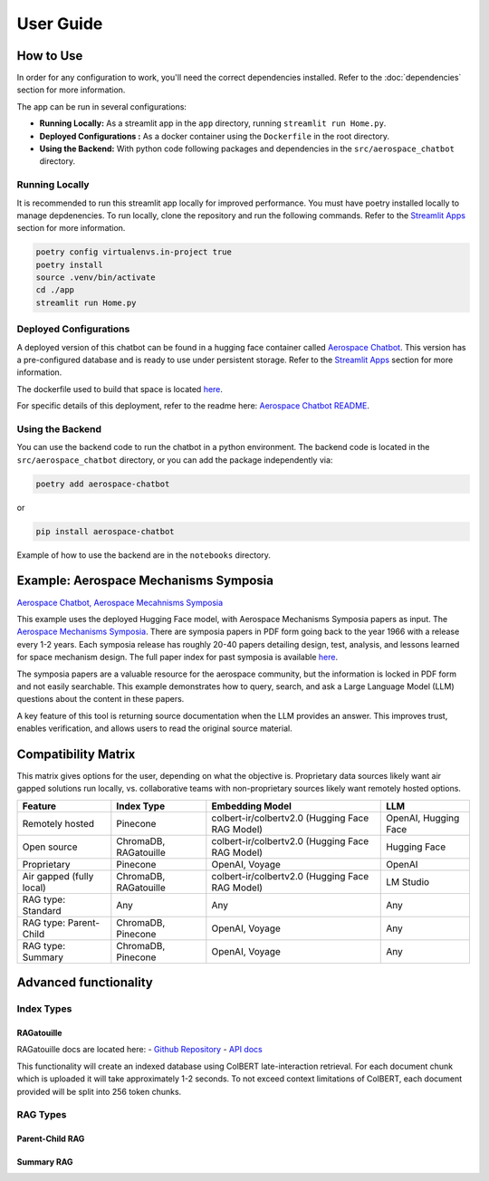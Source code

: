 User Guide
==========

How to Use
----------
In order for any configuration to work, you'll need the correct dependencies installed. Refer to the :doc:`dependencies` section for more information.

The app can be run in several configurations:

- **Running Locally:** As a streamlit app in the ``app`` directory, running ``streamlit run Home.py``.
- **Deployed Configurations :** As a docker container using the ``Dockerfile`` in the root directory.
- **Using the Backend:** With python code following packages and dependencies in the ``src/aerospace_chatbot`` directory.


Running Locally
^^^^^^^^^^^^^^^^

It is recommended to run this streamlit app locally for improved performance. You must have poetry installed locally to manage depdenencies. To run locally, clone the repository and run the following commands. Refer to the `Streamlit Apps <help/streamlit_apps>`_ section for more information.

.. code-block:: bash

    poetry config virtualenvs.in-project true
    poetry install
    source .venv/bin/activate
    cd ./app
    streamlit run Home.py

Deployed Configurations
^^^^^^^^^^^^^^^^^^^^^^^^

A deployed version of this chatbot can be found in a hugging face container called `Aerospace Chatbot <https://huggingface.co/spaces/ai-aerospace/aerospace_chatbots>`__. This version has a pre-configured database and is ready to use under persistent storage. Refer to the `Streamlit Apps <help/streamlit_apps>`_ section for more information.

The dockerfile used to build that space is located `here <https://huggingface.co/spaces/ai-aerospace/aerospace_chatbots/edit/main/Dockerfile>`_.

For specific details of this deployment, refer to the readme here: `Aerospace Chatbot README <https://huggingface.co/spaces/ai-aerospace/aerospace_chatbot_ams/blob/main/README.md>`__.

Using the Backend
^^^^^^^^^^^^^^^^^

You can use the backend code to run the chatbot in a python environment. The backend code is located in the ``src/aerospace_chatbot`` directory, or you can add the package independently via:

.. code-block:: bash

    poetry add aerospace-chatbot

or

.. code-block:: bash

    pip install aerospace-chatbot

Example of how to use the backend are in the ``notebooks`` directory.

Example: Aerospace Mechanisms Symposia
--------------------------------------

`Aerospace Chatbot, Aerospace Mecahnisms Symposia <https://huggingface.co/spaces/ai-aerospace/aerospace_chatbot_ams>`__

This example uses the deployed Hugging Face model, with Aerospace Mechanisms Symposia papers as input. The `Aerospace Mechanisms Symposia <https://aeromechanisms.com/>`__. There are symposia papers in PDF form going back to the year 1966 with a release every 1-2 years. Each symposia release has roughly 20-40 papers detailing design, test, analysis, and lessons learned for space mechanism design. The full paper index for past symposia is available `here <https://aeromechanisms.com/paper-index/>`__.

The symposia papers are a valuable resource for the aerospace community, but the information is locked in PDF form and not easily searchable. This example demonstrates how to query, search, and ask a Large Language Model (LLM) questions about the content in these papers.

A key feature of this tool is returning source documentation when the LLM provides an answer. This improves trust, enables verification, and allows users to read the original source material.

Compatibility Matrix
--------------------

This matrix gives options for the user, depending on what the objective is. Proprietary data sources likely want air gapped solutions run locally, vs. collaborative teams with non-proprietary sources likely want remotely hosted options.

+-------------------------+-----------------------+------------------------------------------------+----------------------+
| Feature                 | Index Type            | Embedding Model                                | LLM                  |
+=========================+=======================+================================================+======================+
| Remotely hosted         | Pinecone              | colbert-ir/colbertv2.0 (Hugging Face RAG Model)| OpenAI, Hugging Face |
+-------------------------+-----------------------+------------------------------------------------+----------------------+
| Open source             | ChromaDB, RAGatouille | colbert-ir/colbertv2.0 (Hugging Face RAG Model)| Hugging Face         |
+-------------------------+-----------------------+------------------------------------------------+----------------------+
| Proprietary             | Pinecone              | OpenAI, Voyage                                 | OpenAI               |
+-------------------------+-----------------------+------------------------------------------------+----------------------+
| Air gapped (fully local)| ChromaDB, RAGatouille | colbert-ir/colbertv2.0 (Hugging Face RAG Model)| LM Studio            |
+-------------------------+-----------------------+------------------------------------------------+----------------------+
| RAG type: Standard      | Any                   | Any                                            | Any                  |
+-------------------------+-----------------------+------------------------------------------------+----------------------+
| RAG type: Parent-Child  | ChromaDB, Pinecone    | OpenAI, Voyage                                 | Any                  |
+-------------------------+-----------------------+------------------------------------------------+----------------------+
| RAG type: Summary       | ChromaDB, Pinecone    | OpenAI, Voyage                                 | Any                  |
+-------------------------+-----------------------+------------------------------------------------+----------------------+

Advanced functionality
----------------------

Index Types
^^^^^^^^^^^

RAGatouille
"""""""""""

RAGatouille docs are located here:
- `Github Repository <https://github.com/bclavie/RAGatouille>`__
- `API docs <https://ben.clavie.eu/ragatouille/api/#ragatouille.RAGPretrainedModel.RAGPretrainedModel.index>`__

This functionality will create an indexed database using ColBERT late-interaction retrieval. For each document chunk which is uploaded it will take approximately 1-2 seconds. To not exceed context limitations of ColBERT, each document provided will be split into 256 token chunks. 

RAG Types
^^^^^^^^^^

Parent-Child RAG
""""""""""""""""

Summary RAG
"""""""""""

